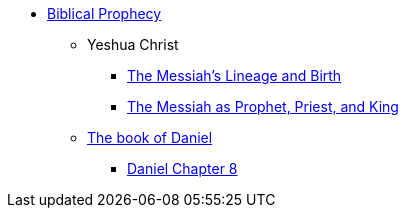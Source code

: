 * xref:biblical-prophecy:intro-biblical-prophecy.adoc[Biblical Prophecy]
** Yeshua Christ
*** xref:biblical-prophecy:yeshua-christ/messiah-lineage-and-birth.adoc[The Messiah's Lineage and Birth]
*** xref:biblical-prophecy:yeshua-christ/prophet-priest-king.adoc[The Messiah as Prophet, Priest, and King]
** xref:biblical-prophecy:daniel/daniel-intro.adoc[The book of Daniel]
*** xref:biblical-prophecy:daniel/daniel-8.adoc[Daniel Chapter 8]
